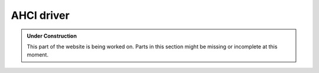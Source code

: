 AHCI driver
***********

.. admonition:: Under Construction
   :class: note

   This part of the website is being worked on. Parts in this section might be
   missing or incomplete at this moment.

.. todo::

   - Stretch goal: Write content
